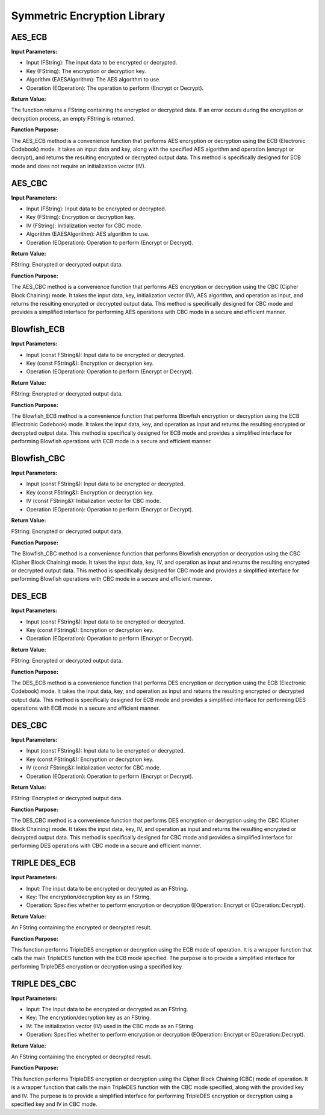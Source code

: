 Symmetric Encryption Library
===========================

AES_ECB
-------

.. image:: images/AESECB.PNG

**Input Parameters:**

* Input (FString): The input data to be encrypted or decrypted.
* Key (FString): The encryption or decryption key.
* Algorithm (EAESAlgorithm): The AES algorithm to use.
* Operation (EOperation): The operation to perform (Encrypt or Decrypt).

**Return Value:**

The function returns a FString containing the encrypted or decrypted data. If an error occurs during the encryption or decryption process, an empty FString is returned.

**Function Purpose:**

The AES_ECB method is a convenience function that performs AES encryption or decryption using the ECB (Electronic Codebook) mode. It takes an input data and key, along with the specified AES algorithm and operation (encrypt or decrypt), and returns the resulting encrypted or decrypted output data. This method is specifically designed for ECB mode and does not require an initialization vector (IV).

AES_CBC
-------

.. image:: images/AESCBC.PNG

**Input Parameters:**

* Input (FString): Input data to be encrypted or decrypted.
* Key (FString): Encryption or decryption key.
* IV (FString): Initialization vector for CBC mode.
* Algorithm (EAESAlgorithm): AES algorithm to use.
* Operation (EOperation): Operation to perform (Encrypt or Decrypt).

**Return Value:**

FString: Encrypted or decrypted output data.

**Function Purpose:**

The AES_CBC method is a convenience function that performs AES encryption or decryption using the CBC (Cipher Block Chaining) mode. It takes the input data, key, initialization vector (IV), AES algorithm, and operation as input, and returns the resulting encrypted or decrypted output data. This method is specifically designed for CBC mode and provides a simplified interface for performing AES operations with CBC mode in a secure and efficient manner.

Blowfish_ECB
------------

.. image:: images/BlowECB.PNG

**Input Parameters:**

* Input (const FString&): Input data to be encrypted or decrypted.
* Key (const FString&): Encryption or decryption key.
* Operation (EOperation): Operation to perform (Encrypt or Decrypt).

**Return Value:**

FString: Encrypted or decrypted output data.

**Function Purpose:**

The Blowfish_ECB method is a convenience function that performs Blowfish encryption or decryption using the ECB (Electronic Codebook) mode. It takes the input data, key, and operation as input and returns the resulting encrypted or decrypted output data. This method is specifically designed for ECB mode and provides a simplified interface for performing Blowfish operations with ECB mode in a secure and efficient manner.

Blowfish_CBC
------------

.. image:: images/BlowCBC.PNG

**Input Parameters:**

* Input (const FString&): Input data to be encrypted or decrypted.
* Key (const FString&): Encryption or decryption key.
* IV (const FString&): Initialization vector for CBC mode.
* Operation (EOperation): Operation to perform (Encrypt or Decrypt).

**Return Value:**

FString: Encrypted or decrypted output data.

**Function Purpose:**

The Blowfish_CBC method is a convenience function that performs Blowfish encryption or decryption using the CBC (Cipher Block Chaining) mode. It takes the input data, key, IV, and operation as input and returns the resulting encrypted or decrypted output data. This method is specifically designed for CBC mode and provides a simplified interface for performing Blowfish operations with CBC mode in a secure and efficient manner.

DES_ECB
-------

.. image:: images/DESECB.PNG

**Input Parameters:**

* Input (const FString&): Input data to be encrypted or decrypted.
* Key (const FString&): Encryption or decryption key.
* Operation (EOperation): Operation to perform (Encrypt or Decrypt).

**Return Value:**

FString: Encrypted or decrypted output data.

**Function Purpose:**

The DES_ECB method is a convenience function that performs DES encryption or decryption using the ECB (Electronic Codebook) mode. It takes the input data, key, and operation as input and returns the resulting encrypted or decrypted output data. This method is specifically designed for ECB mode and provides a simplified interface for performing DES operations with ECB mode in a secure and efficient manner.

DES_CBC
-------

.. image:: images/DESCBC.PNG

**Input Parameters:**

* Input (const FString&): Input data to be encrypted or decrypted.
* Key (const FString&): Encryption or decryption key.
* IV (const FString&): Initialization vector for CBC mode.
* Operation (EOperation): Operation to perform (Encrypt or Decrypt).

**Return Value:**

FString: Encrypted or decrypted output data.

**Function Purpose:**

The DES_CBC method is a convenience function that performs DES encryption or decryption using the CBC (Cipher Block Chaining) mode. It takes the input data, key, IV, and operation as input and returns the resulting encrypted or decrypted output data. This method is specifically designed for CBC mode and provides a simplified interface for performing DES operations with CBC mode in a secure and efficient manner.

TRIPLE DES_ECB
--------------

.. image:: images/TripleDESECB.PNG

**Input Parameters:**

* Input: The input data to be encrypted or decrypted as an FString.
* Key: The encryption/decryption key as an FString.
* Operation: Specifies whether to perform encryption or decryption (EOperation::Encrypt or EOperation::Decrypt).

**Return Value:**

An FString containing the encrypted or decrypted result.

**Function Purpose:**

This function performs TripleDES encryption or decryption using the ECB mode of operation. It is a wrapper function that calls the main TripleDES function with the ECB mode specified. The purpose is to provide a simplified interface for performing TripleDES encryption or decryption using a specified key.

TRIPLE DES_CBC
--------------

.. image:: images/TripleDESCBC.PNG

**Input Parameters:**

* Input: The input data to be encrypted or decrypted as an FString.
* Key: The encryption/decryption key as an FString.
* IV: The initialization vector (IV) used in the CBC mode as an FString.
* Operation: Specifies whether to perform encryption or decryption (EOperation::Encrypt or EOperation::Decrypt).

**Return Value:**

An FString containing the encrypted or decrypted result.

**Function Purpose:**

This function performs TripleDES encryption or decryption using the Cipher Block Chaining (CBC) mode of operation. It is a wrapper function that calls the main TripleDES function with the CBC mode specified, along with the provided key and IV. The purpose is to provide a simplified interface for performing TripleDES encryption or decryption using a specified key and IV in CBC mode.

